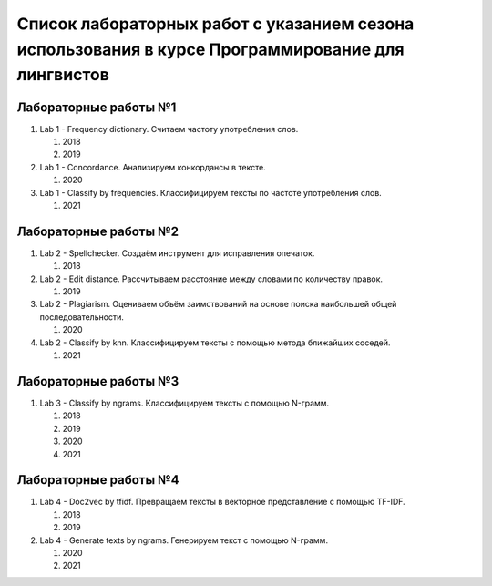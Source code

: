 Список лабораторных работ с указанием сезона использования в курсе Программирование для лингвистов
==================================================================================================

Лабораторные работы №1
----------------------

1. Lab 1 - Frequency dictionary.
   Считаем частоту употребления слов.

   1. 2018
   2. 2019

2. Lab 1 - Concordance.
   Анализируем конкордансы в тексте.

   1. 2020

3. Lab 1 - Classify by frequencies.
   Классифицируем тексты по частоте употребления слов.

   1. 2021

Лабораторные работы №2
----------------------

1. Lab 2 - Spellchecker.
   Создаём инструмент для исправления опечаток.

   1. 2018

2. Lab 2 - Edit distance.
   Рассчитываем расстояние между словами по количеству правок.

   1. 2019

3. Lab 2 - Plagiarism.
   Оцениваем объём заимствований на основе поиска наибольшей общей последовательности.

   1. 2020

4. Lab 2 - Classify by knn.
   Классифицируем тексты с помощью метода ближайших соседей.

   1. 2021

Лабораторные работы №3
----------------------

1. Lab 3 - Classify by ngrams.
   Классифицируем тексты с помощью N-грамм.

   1. 2018
   2. 2019
   3. 2020
   4. 2021

Лабораторные работы №4
----------------------

1. Lab 4 - Doc2vec by tfidf.
   Превращаем тексты в векторное представление с помощью TF-IDF.

   1. 2018
   2. 2019

2. Lab 4 - Generate texts by ngrams.
   Генерируем текст с помощью N-грамм.

   1. 2020
   2. 2021
